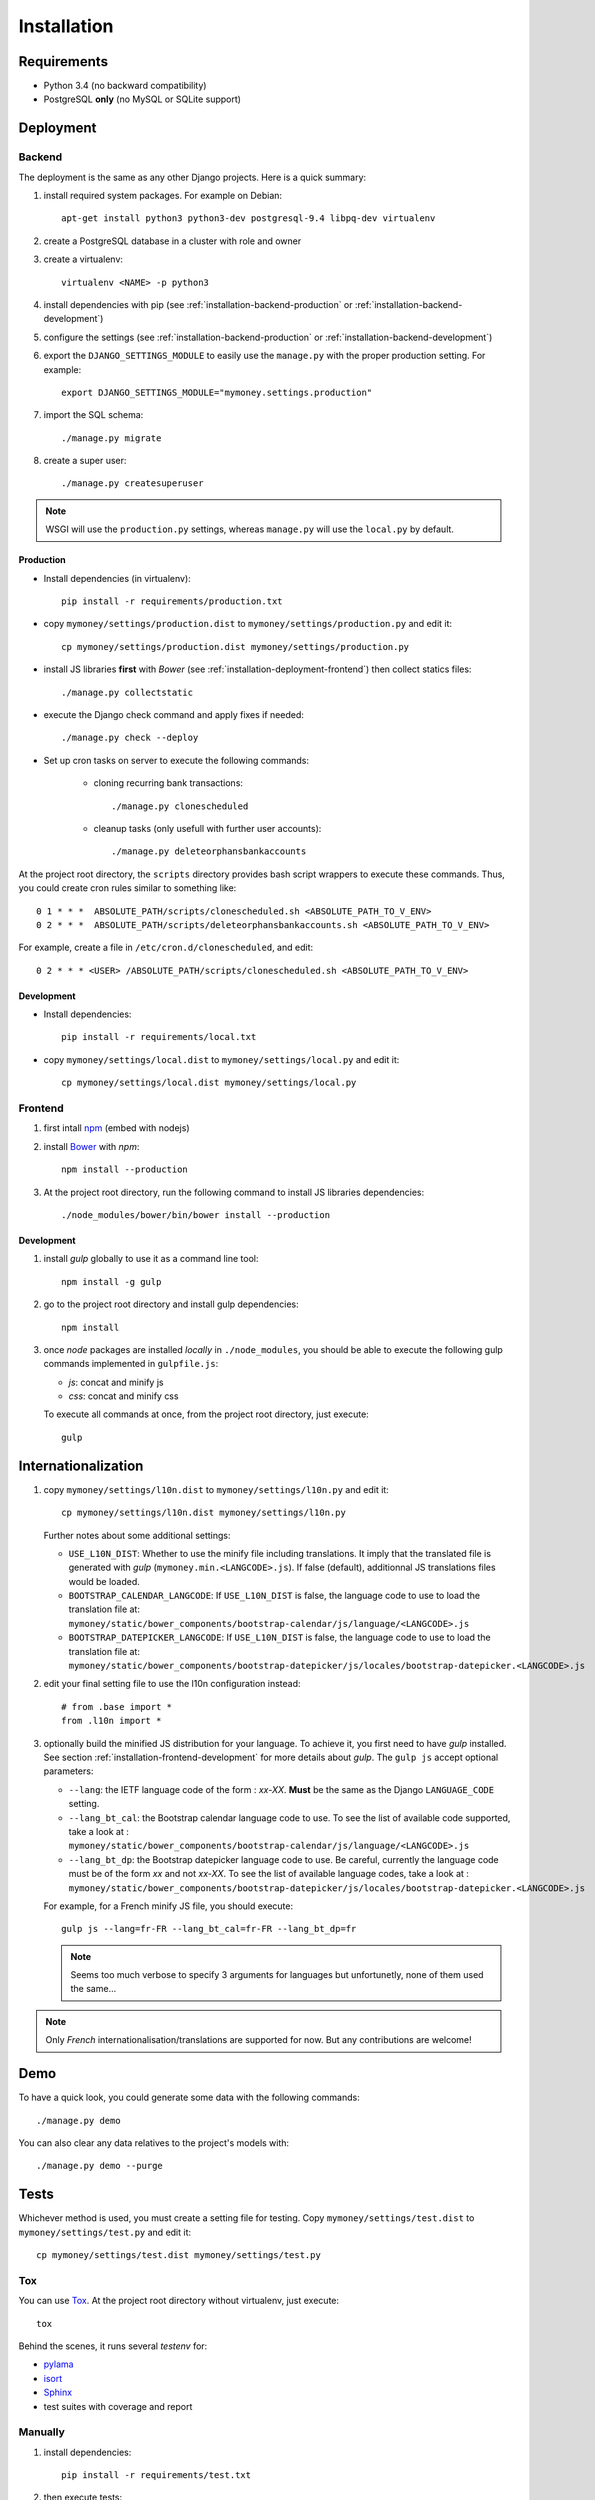 Installation
============

Requirements
------------

* Python 3.4 (no backward compatibility)
* PostgreSQL **only** (no MySQL or SQLite support)

Deployment
----------

Backend
```````

The deployment is the same as any other Django projects. Here is a quick
summary:

1. install required system packages. For example on Debian::

    apt-get install python3 python3-dev postgresql-9.4 libpq-dev virtualenv

2. create a PostgreSQL database in a cluster with role and owner

3. create a virtualenv::

    virtualenv <NAME> -p python3

4. install dependencies with pip (see :ref:`installation-backend-production`
   or :ref:`installation-backend-development`)

5. configure the settings (see :ref:`installation-backend-production` or
   :ref:`installation-backend-development`)

6. export the ``DJANGO_SETTINGS_MODULE`` to easily use the ``manage.py`` with
   the proper production setting. For example::

    export DJANGO_SETTINGS_MODULE="mymoney.settings.production"

7. import the SQL schema::

    ./manage.py migrate

8. create a super user::

    ./manage.py createsuperuser

.. note:: WSGI will use the ``production.py`` settings, whereas ``manage.py``
   will use the ``local.py`` by default.

.. _installation-backend-production:

Production
++++++++++

* Install dependencies (in virtualenv)::

    pip install -r requirements/production.txt

* copy ``mymoney/settings/production.dist`` to
  ``mymoney/settings/production.py`` and edit it::

    cp mymoney/settings/production.dist mymoney/settings/production.py

* install JS libraries **first** with *Bower* (see
  :ref:`installation-deployment-frontend`) then collect statics files::

    ./manage.py collectstatic

* execute the Django check command and apply fixes if needed::

    ./manage.py check --deploy

* Set up cron tasks on server to execute the following commands:

    * cloning recurring bank transactions::

        ./manage.py clonescheduled

    * cleanup tasks (only usefull with further user accounts)::

        ./manage.py deleteorphansbankaccounts

At the project root directory, the ``scripts`` directory provides bash script
wrappers to execute these commands.
Thus, you could create cron rules similar to something like::

    0 1 * * *  ABSOLUTE_PATH/scripts/clonescheduled.sh <ABSOLUTE_PATH_TO_V_ENV>
    0 2 * * *  ABSOLUTE_PATH/scripts/deleteorphansbankaccounts.sh <ABSOLUTE_PATH_TO_V_ENV>

For example, create a file in ``/etc/cron.d/clonescheduled``, and edit::

   0 2 * * * <USER> /ABSOLUTE_PATH/scripts/clonescheduled.sh <ABSOLUTE_PATH_TO_V_ENV>

.. _installation-backend-development:

Development
+++++++++++

* Install dependencies::

    pip install -r requirements/local.txt

* copy ``mymoney/settings/local.dist`` to ``mymoney/settings/local.py`` and
  edit it::

    cp mymoney/settings/local.dist mymoney/settings/local.py

.. _installation-deployment-frontend:

Frontend
````````

1. first intall `npm`_ (embed with nodejs)

2. install `Bower`_ with *npm*::

    npm install --production

3. At the project root directory, run the following command to install JS
   libraries dependencies::

    ./node_modules/bower/bin/bower install --production

.. _`npm`: https://www.npmjs.com
.. _`Bower`: http://bower.io

.. _installation-frontend-development:

Development
+++++++++++

1. install *gulp* globally to use it as a command line tool::

    npm install -g gulp

2. go to the project root directory and install gulp dependencies::

    npm install

3. once *node* packages are installed *locally* in ``./node_modules``, you
   should be able to execute the following gulp commands implemented in
   ``gulpfile.js``:

   * *js*: concat and minify js
   * *css*: concat and minify css

   To execute all commands at once, from the project root directory, just
   execute::

     gulp

Internationalization
--------------------

1. copy ``mymoney/settings/l10n.dist`` to ``mymoney/settings/l10n.py`` and
   edit it::

     cp mymoney/settings/l10n.dist mymoney/settings/l10n.py

   Further notes about some additional settings:

   * ``USE_L10N_DIST``: Whether to use the minify file including translations.
     It imply that the translated file is generated with *gulp*
     (``mymoney.min.<LANGCODE>.js``). If false (default), additionnal JS
     translations files would be loaded.
   * ``BOOTSTRAP_CALENDAR_LANGCODE``: If ``USE_L10N_DIST`` is false, the
     language code to use to load the translation file at:
     ``mymoney/static/bower_components/bootstrap-calendar/js/language/<LANGCODE>.js``
   * ``BOOTSTRAP_DATEPICKER_LANGCODE``: If ``USE_L10N_DIST`` is false, the
     language code to use to load the translation file at:
     ``mymoney/static/bower_components/bootstrap-datepicker/js/locales/bootstrap-datepicker.<LANGCODE>.js``

2. edit your final setting file to use the l10n configuration instead::

    # from .base import *
    from .l10n import *

3. optionally build the minified JS distribution for your language. To achieve
   it, you first need to have *gulp* installed. See section
   :ref:`installation-frontend-development` for more details about *gulp*.
   The ``gulp js`` accept optional parameters:

   * ``--lang``: the IETF language code of the form : *xx-XX*. **Must** be the
     same as the Django ``LANGUAGE_CODE`` setting.
   * ``--lang_bt_cal``: the Bootstrap calendar language code to use. To see the
     list of available code supported, take a look at :
     ``mymoney/static/bower_components/bootstrap-calendar/js/language/<LANGCODE>.js``
   * ``--lang_bt_dp``: the Bootstrap datepicker language code to use. Be
     careful, currently the language code must be of the form *xx* and not
     *xx-XX*. To see the list of available language codes, take a look at :
     ``mymoney/static/bower_components/bootstrap-datepicker/js/locales/bootstrap-datepicker.<LANGCODE>.js``

   For example, for a French minify JS file, you should execute::

     gulp js --lang=fr-FR --lang_bt_cal=fr-FR --lang_bt_dp=fr

   .. note:: Seems too much verbose to specify 3 arguments for languages but
       unfortunetly, none of them used the same...

.. note:: Only *French* internationalisation/translations are supported for
   now. But any contributions are welcome!

Demo
----

To have a quick look, you could generate some data with the following
commands::

    ./manage.py demo

You can also clear any data relatives to the project's models with::

    ./manage.py demo --purge

Tests
-----

Whichever method is used, you must create a setting file for testing. Copy
``mymoney/settings/test.dist`` to ``mymoney/settings/test.py`` and edit it::

    cp mymoney/settings/test.dist mymoney/settings/test.py

Tox
```

You can use `Tox`_. At the project root directory without virtualenv, just
execute::

    tox

.. _`Tox`: http://tox.readthedocs.org

Behind the scenes, it runs several *testenv* for:

* `pylama`_
* `isort`_
* `Sphinx`_
* test suites with coverage and report

.. _`pylama`: https://pylama.readthedocs.org
.. _`isort`: https://github.com/timothycrosley/isort
.. _`Sphinx`: http://sphinx-doc.org

Manually
````````

1. install dependencies::

    pip install -r requirements/test.txt

2. then execute tests::

    ./manage.py test --settings=mymoney.settings.test mymoney
